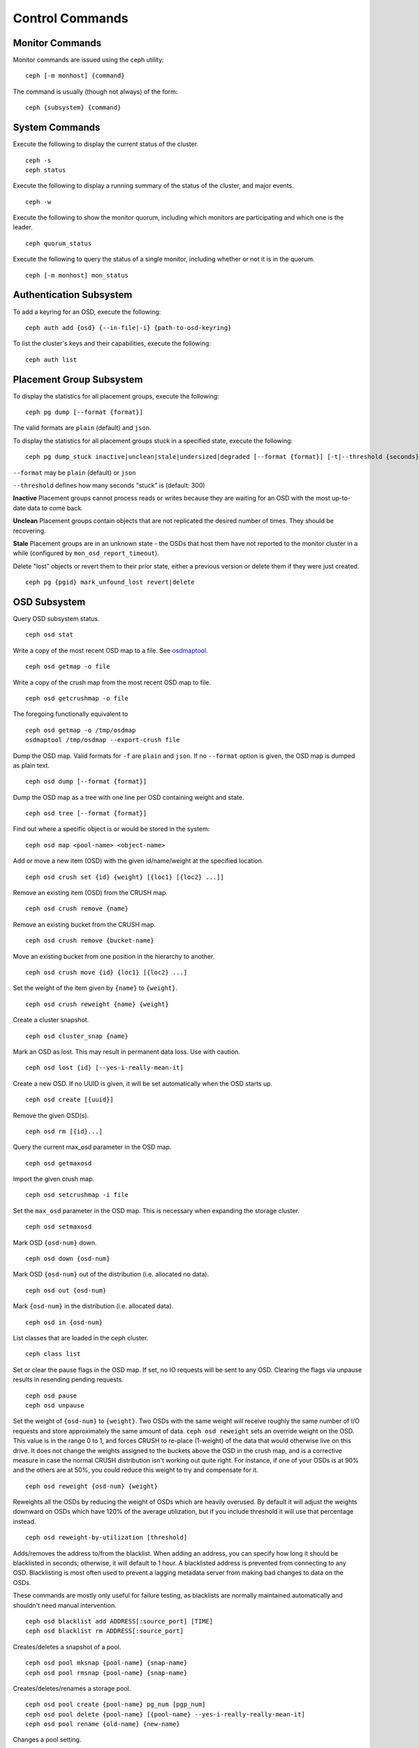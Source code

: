 .. index:: control, commands

==================
 Control Commands
==================


Monitor Commands
================

Monitor commands are issued using the ceph utility::

	ceph [-m monhost] {command}

The command is usually (though not always) of the form::

	ceph {subsystem} {command}


System Commands
===============

Execute the following to display the current status of the cluster.  ::

	ceph -s
	ceph status

Execute the following to display a running summary of the status of the cluster,
and major events. ::

	ceph -w

Execute the following to show the monitor quorum, including which monitors are
participating and which one is the leader. ::

	ceph quorum_status

Execute the following to query the status of a single monitor, including whether
or not it is in the quorum. ::

	ceph [-m monhost] mon_status


Authentication Subsystem
========================

To add a keyring for an OSD, execute the following::

	ceph auth add {osd} {--in-file|-i} {path-to-osd-keyring}

To list the cluster's keys and their capabilities, execute the following::

	ceph auth list


Placement Group Subsystem
=========================

To display the statistics for all placement groups, execute the following:: 

	ceph pg dump [--format {format}]

The valid formats are ``plain`` (default) and ``json``.

To display the statistics for all placement groups stuck in a specified state, 
execute the following:: 

	ceph pg dump_stuck inactive|unclean|stale|undersized|degraded [--format {format}] [-t|--threshold {seconds}]


``--format`` may be ``plain`` (default) or ``json``

``--threshold`` defines how many seconds "stuck" is (default: 300)

**Inactive** Placement groups cannot process reads or writes because they are waiting for an OSD
with the most up-to-date data to come back.

**Unclean** Placement groups contain objects that are not replicated the desired number
of times. They should be recovering.

**Stale** Placement groups are in an unknown state - the OSDs that host them have not
reported to the monitor cluster in a while (configured by
``mon_osd_report_timeout``).

Delete "lost" objects or revert them to their prior state, either a previous version
or delete them if they were just created. ::

	ceph pg {pgid} mark_unfound_lost revert|delete


OSD Subsystem
=============

Query OSD subsystem status. ::

	ceph osd stat

Write a copy of the most recent OSD map to a file. See
`osdmaptool`_. ::

	ceph osd getmap -o file

.. _osdmaptool: ../../man/8/osdmaptool

Write a copy of the crush map from the most recent OSD map to
file. ::

	ceph osd getcrushmap -o file

The foregoing functionally equivalent to ::

	ceph osd getmap -o /tmp/osdmap
	osdmaptool /tmp/osdmap --export-crush file

Dump the OSD map. Valid formats for ``-f`` are ``plain`` and ``json``. If no
``--format`` option is given, the OSD map is dumped as plain text. ::

	ceph osd dump [--format {format}]

Dump the OSD map as a tree with one line per OSD containing weight
and state. ::

	ceph osd tree [--format {format}]

Find out where a specific object is or would be stored in the system::

	ceph osd map <pool-name> <object-name>

Add or move a new item (OSD) with the given id/name/weight at the specified
location. ::

	ceph osd crush set {id} {weight} [{loc1} [{loc2} ...]]

Remove an existing item (OSD) from the CRUSH map. ::

	ceph osd crush remove {name}

Remove an existing bucket from the CRUSH map. ::

	ceph osd crush remove {bucket-name}

Move an existing bucket from one position in the hierarchy to another.  ::

   ceph osd crush move {id} {loc1} [{loc2} ...]

Set the weight of the item given by ``{name}`` to ``{weight}``. ::

	ceph osd crush reweight {name} {weight}

Create a cluster snapshot. ::

	ceph osd cluster_snap {name}

Mark an OSD as lost. This may result in permanent data loss. Use with caution. ::

	ceph osd lost {id} [--yes-i-really-mean-it]

Create a new OSD. If no UUID is given, it will be set automatically when the OSD
starts up. ::

	ceph osd create [{uuid}]

Remove the given OSD(s). ::

	ceph osd rm [{id}...]

Query the current max_osd parameter in the OSD map. ::

	ceph osd getmaxosd

Import the given crush map. ::

	ceph osd setcrushmap -i file

Set the ``max_osd`` parameter in the OSD map. This is necessary when
expanding the storage cluster. ::

	ceph osd setmaxosd

Mark OSD ``{osd-num}`` down. ::

	ceph osd down {osd-num}

Mark OSD ``{osd-num}`` out of the distribution (i.e. allocated no data). ::

	ceph osd out {osd-num}

Mark ``{osd-num}`` in the distribution (i.e. allocated data). ::

	ceph osd in {osd-num}

List classes that are loaded in the ceph cluster. ::

	ceph class list

Set or clear the pause flags in the OSD map. If set, no IO requests
will be sent to any OSD. Clearing the flags via unpause results in
resending pending requests. ::

	ceph osd pause
	ceph osd unpause

Set the weight of ``{osd-num}`` to ``{weight}``. Two OSDs with the
same weight will receive roughly the same number of I/O requests and
store approximately the same amount of data. ``ceph osd reweight``
sets an override weight on the OSD. This value is in the range 0 to 1,
and forces CRUSH to re-place (1-weight) of the data that would
otherwise live on this drive. It does not change the weights assigned
to the buckets above the OSD in the crush map, and is a corrective
measure in case the normal CRUSH distribution isn't working out quite
right. For instance, if one of your OSDs is at 90% and the others are
at 50%, you could reduce this weight to try and compensate for it. ::

	ceph osd reweight {osd-num} {weight}

Reweights all the OSDs by reducing the weight of OSDs which are
heavily overused. By default it will adjust the weights downward on
OSDs which have 120% of the average utilization, but if you include
threshold it will use that percentage instead. ::

	ceph osd reweight-by-utilization [threshold]

Adds/removes the address to/from the blacklist. When adding an address,
you can specify how long it should be blacklisted in seconds; otherwise,
it will default to 1 hour. A blacklisted address is prevented from
connecting to any OSD. Blacklisting is most often used to prevent a
lagging metadata server from making bad changes to data on the OSDs.

These commands are mostly only useful for failure testing, as
blacklists are normally maintained automatically and shouldn't need
manual intervention. ::

	ceph osd blacklist add ADDRESS[:source_port] [TIME]
	ceph osd blacklist rm ADDRESS[:source_port]

Creates/deletes a snapshot of a pool. ::

	ceph osd pool mksnap {pool-name} {snap-name}
	ceph osd pool rmsnap {pool-name} {snap-name}

Creates/deletes/renames a storage pool. ::

	ceph osd pool create {pool-name} pg_num [pgp_num]
	ceph osd pool delete {pool-name} [{pool-name} --yes-i-really-really-mean-it]
	ceph osd pool rename {old-name} {new-name}

Changes a pool setting. :: 

	ceph osd pool set {pool-name} {field} {value}

Valid fields are:

	* ``size``: Sets the number of copies of data in the pool.
	* ``crash_replay_interval``: The number of seconds to allow
	  clients to replay acknowledged but uncommited requests.
	* ``pg_num``: The placement group number.
	* ``pgp_num``: Effective number when calculating pg placement.
	* ``crush_ruleset``: rule number for mapping placement.

Get the value of a pool setting. ::

	ceph osd pool get {pool-name} {field}

Valid fields are:

	* ``pg_num``: The placement group number.
	* ``pgp_num``: Effective number of placement groups when calculating placement.
	* ``lpg_num``: The number of local placement groups.
	* ``lpgp_num``: The number used for placing the local placement groups.


Sends a scrub command to OSD ``{osd-num}``. To send the command to all OSDs, use ``*``. ::

	ceph osd scrub {osd-num}

Sends a repair command to OSD.N. To send the command to all OSDs, use ``*``. ::

	ceph osd repair N

Runs a simple throughput benchmark against OSD.N, writing ``TOTAL_DATA_BYTES``
in write requests of ``BYTES_PER_WRITE`` each. By default, the test
writes 1 GB in total in 4-MB increments.
The benchmark is non-destructive and will not overwrite existing live
OSD data, but might temporarily affect the performance of clients
concurrently accessing the OSD. ::

	ceph tell osd.N bench [TOTAL_DATA_BYTES] [BYTES_PER_WRITE]


MDS Subsystem
=============

Change configuration parameters on a running mds. ::

	ceph tell mds.{mds-id} injectargs --{switch} {value} [--{switch} {value}]

Example::

	ceph tell mds.0 injectargs --debug_ms 1 --debug_mds 10

Enables debug messages. ::

	ceph mds stat

Displays the status of all metadata servers.

	ceph mds fail 0

Marks the active MDS as failed, triggering failover to a standby if present.

.. todo:: ``ceph mds`` subcommands missing docs: set, dump, getmap, stop, setmap


Mon Subsystem
=============

Show monitor stats::

	ceph mon stat
	
	2011-12-14 10:40:59.044395 mon {- [mon,stat]
	2011-12-14 10:40:59.057111 mon.1 -} 'e3: 5 mons at {a=10.1.2.3:6789/0,b=10.1.2.4:6789/0,c=10.1.2.5:6789/0,d=10.1.2.6:6789/0,e=10.1.2.7:6789/0}, election epoch 16, quorum 0,1,2,3' (0)

The ``quorum`` list at the end lists monitor nodes that are part of the current quorum.

This is also available more directly::

	$ ./ceph quorum_status
	
	2011-12-14 10:44:20.417705 mon {- [quorum_status]
	2011-12-14 10:44:20.431890 mon.0 -} 

.. code-block:: javascript	
	
	'{ "election_epoch": 10,	
	  "quorum": [
	        0,
	        1,
	        2],
	  "monmap": { "epoch": 1,
	      "fsid": "444b489c-4f16-4b75-83f0-cb8097468898",
	      "modified": "2011-12-12 13:28:27.505520",
	      "created": "2011-12-12 13:28:27.505520",
	      "mons": [
	            { "rank": 0,
	              "name": "a",
	              "addr": "127.0.0.1:6789\/0"},
	            { "rank": 1,
	              "name": "b",
	              "addr": "127.0.0.1:6790\/0"},
	            { "rank": 2,
	              "name": "c",
	              "addr": "127.0.0.1:6791\/0"}]}}' (0)

The above will block until a quorum is reached.

For a status of just the monitor you connect to (use ``-m HOST:PORT``
to select)::

	ceph mon_status
	
	
	2011-12-14 10:45:30.644414 mon {- [mon_status]
	2011-12-14 10:45:30.644632 mon.0 -} 

.. code-block:: javascript
	
	'{ "name": "a",
	  "rank": 0,
	  "state": "leader",
	  "election_epoch": 10,
	  "quorum": [
	        0,
	        1,
	        2],
	  "outside_quorum": [],
	  "monmap": { "epoch": 1,
	      "fsid": "444b489c-4f16-4b75-83f0-cb8097468898",
	      "modified": "2011-12-12 13:28:27.505520",
	      "created": "2011-12-12 13:28:27.505520",
	      "mons": [
	            { "rank": 0,
	              "name": "a",
	              "addr": "127.0.0.1:6789\/0"},
	            { "rank": 1,
	              "name": "b",
	              "addr": "127.0.0.1:6790\/0"},
	            { "rank": 2,
	              "name": "c",
	              "addr": "127.0.0.1:6791\/0"}]}}' (0)

A dump of the monitor state::

	ceph mon dump

	2011-12-14 10:43:08.015333 mon {- [mon,dump]
	2011-12-14 10:43:08.015567 mon.0 -} 'dumped monmap epoch 1' (0)
	epoch 1
	fsid 444b489c-4f16-4b75-83f0-cb8097468898
	last_changed 2011-12-12 13:28:27.505520
	created 2011-12-12 13:28:27.505520
	0: 127.0.0.1:6789/0 mon.a
	1: 127.0.0.1:6790/0 mon.b
	2: 127.0.0.1:6791/0 mon.c

